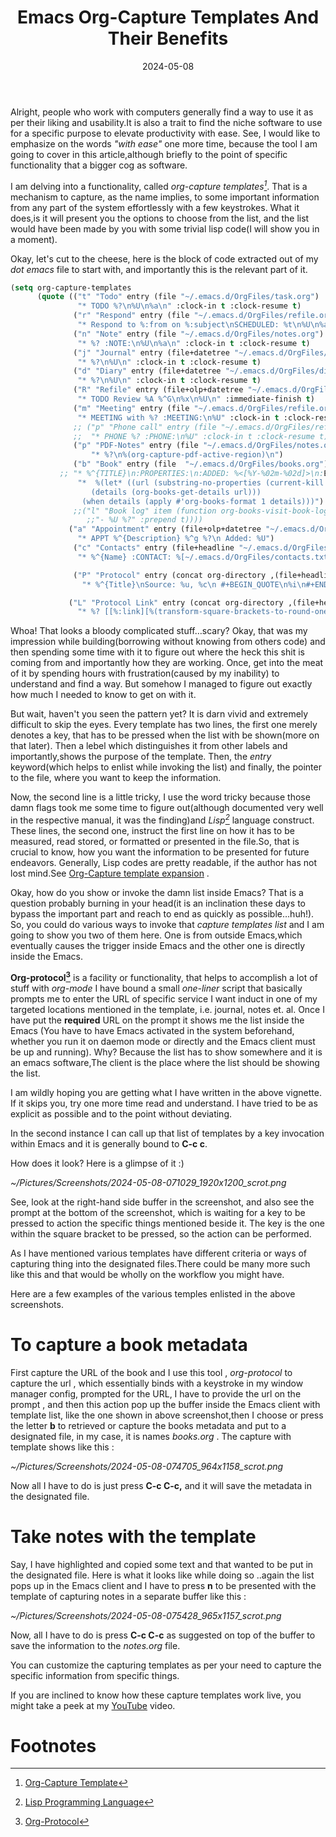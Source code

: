 #+BLOG: Unixbhaskar's Blog
#+POSTID: 1851
#+title: Emacs Org-Capture Templates And Their Benefits
#+date: 2024-05-08
#+tags: Technical Emacs Opensource OrgMode Tools Editor

Alright, people who work with computers generally find a way to use it as per
their liking and usability.It is also a trait to find the niche software to use
for a specific purpose to elevate productivity with ease. See, I would like to
emphasize on the words /"with ease"/ one more time, because the tool I am going to
cover in this article,although briefly to the point of specific functionality
that a bigger cog as software.

I am delving into a functionality, called /org-capture templates[fn:1]/. That is a
mechanism to capture, as the name implies, to some important information from
any part of the system effortlessly with a few keystrokes. What it does,is it
will present you the options to choose from the list, and the list would have
been made by you with some trivial lisp code(I will show you in a moment).

Okay, let's cut to the cheese, here is the block of code extracted out of my /dot
emacs/ file to start with, and importantly this is the relevant part of it.

#+BEGIN_SRC emacs-lisp
(setq org-capture-templates
      (quote (("t" "Todo" entry (file "~/.emacs.d/OrgFiles/task.org")
               "* TODO %?\n%U\n%a\n" :clock-in t :clock-resume t)
              ("r" "Respond" entry (file "~/.emacs.d/OrgFiles/refile.org")
               "* Respond to %:from on %:subject\nSCHEDULED: %t\n%U\n%a\n" :clock-in t :clock-resume t :immediate-finish t)
              ("n" "Note" entry (file "~/.emacs.d/OrgFiles/notes.org")
               "* %? :NOTE:\n%U\n%a\n" :clock-in t :clock-resume t)
              ("j" "Journal" entry (file+datetree "~/.emacs.d/OrgFiles/journal.org")
               "* %?\n%U\n" :clock-in t :clock-resume t)
              ("d" "Diary" entry (file+datetree "~/.emacs.d/OrgFiles/diary.org")
               "* %?\n%U\n" :clock-in t :clock-resume t)
              ("R" "Refile" entry (file+olp+datetree "~/.emacs.d/OrgFiles/refile.org")
               "* TODO Review %A %^G\n%x\n%U\n" :immediate-finish t)
              ("m" "Meeting" entry (file "~/.emacs.d/OrgFiles/refile.org")
               "* MEETING with %? :MEETING:\n%U" :clock-in t :clock-resume t)
              ;; ("p" "Phone call" entry (file "~/.emacs.d/OrgFiles/refile.org")
              ;;  "* PHONE %? :PHONE:\n%U" :clock-in t :clock-resume t)
              ("p" "PDF-Notes" entry (file "~/.emacs.d/OrgFiles/notes.org")
                  "* %?\n%(org-capture-pdf-active-region)\n")
              ("b" "Book" entry (file  "~/.emacs.d/OrgFiles/books.org")
	       ;; "* %^{TITLE}\n:PROPERTIES:\n:ADDED: %<[%Y-%02m-%02d]>\n:END:%^{AUTHOR}p\n%?" :empty-lines 1)
               "*  %(let* ((url (substring-no-properties (current-kill 0)))
                  (details (org-books-get-details url)))
                (when details (apply #'org-books-format 1 details)))")
              ;;("l" "Book log" item (function org-books-visit-book-log)
                 ;;"- %U %?" :prepend t))))
             ("a" "Appointment" entry (file+olp+datetree "~/.emacs.d/OrgFiles/diary.org")
               "* APPT %^{Description} %^g %?\n Added: %U")
              ("c" "Contacts" entry (file+headline "~/.emacs.d/OrgFiles/contacts.org" "")
               "* %^{Name} :CONTACT: %[~/.emacs.d/OrgFiles/contacts.txt]")

              ("P" "Protocol" entry (concat org-directory ,(file+headline  "notes.org")
                "* %^{Title}\nSource: %u, %c\n #+BEGIN_QUOTE\n%i\n#+END_QUOTE\n\n\n%?"))

             ("L" "Protocol Link" entry (concat org-directory ,(file+headline  "notes.org")
               "* %? [[%:link][%(transform-square-brackets-to-round-ones \"%:description\")]]\n")))))

#+END_SRC

Whoa! That looks a bloody complicated stuff...scary? Okay, that was my
impression while building(borrowing without knowing from others code) and then
spending some time with it to figure out where the heck this shit is coming from
and importantly how they are working. Once, get into the meat of it by spending
hours with frustration(caused by my inability) to understand and find a way. But
somehow I managed to figure out exactly how much I needed to know to get on with
it.

But wait, haven't you seen the pattern yet? It is darn vivid and extremely
difficult to skip the eyes. Every template has two lines, the first one merely
denotes a key, that has to be pressed when the list with be shown(more on that
later). Then a lebel which distinguishes it from other labels and
importantly,shows the purpose of the template. Then, the /entry/ keyword(which
helps to enlist while invoking the list) and finally, the pointer to the file,
where you want to keep the information.

Now, the second line is a little tricky, I use the word tricky because those
damn flags took me some time to figure out(although documented very well in the
respective manual, it was the finding)and /Lisp[fn:2]/ language construct. These lines,
the second one, instruct the first line on how it has to be measured, read
stored, or formatted or presented in the file.So, that is crucial to know, how
you want the information to be presented for future endeavors. Generally, Lisp
codes are pretty readable, if the author has not lost mind.See [[https://orgmode.org/manual/Template-expansion.html][Org-Capture
template expansion]] .

Okay, how do you show or invoke the damn list inside Emacs? That is a question
probably burning in your head(it is an inclination these days to bypass the
important part and reach to end as quickly as possible...huh!). So, you could do
various ways to invoke that /capture templates list/ and I am going to show you
two of them here. One is from outside Emacs,which eventually causes the trigger
inside Emacs and the other one is directly inside the Emacs.

*Org-protocol[fn:3]* is a facility or functionality, that helps to accomplish a
lot of stuff with /org-mode/ I have bound a small /one-liner/ script that basically
prompts me to enter the URL of specific service I want induct in one of my
targeted locations mentioned in the template, i.e. journal, notes et. al. Once I
have put the *required* URL on the prompt it shows me the list inside the Emacs
(You have to have Emacs activated in the system beforehand, whether you run it
on daemon mode or directly and the Emacs client must be up and running). Why?
Because the list has to show somewhere and it is an emacs software,The client is
the place where the list should be showing the list.

I am wildly hoping you are getting what I have written in the above vignette. If
it skips you, try one more time read and understand. I have tried to be as
explicit as possible and to the point without deviating.

In the second instance I can call up that list of templates by a key invocation
within Emacs and it is generally bound to *C-c c*.

How does it look? Here is a glimpse of it :)

[[~/Pictures/Screenshots/2024-05-08-071029_1920x1200_scrot.png]]

See, look at the right-hand side buffer in the screenshot, and also see the
prompt at the bottom of the screenshot, which is waiting for a key to be pressed
to action the specific things mentioned beside it. The key is the one within the
square bracket to be pressed, so the action can be performed.

As I have mentioned various templates have different criteria or ways of
capturing thing into the designated files.There could be many more such like
this and that would be wholly on the workflow you might have.

Here are a few examples of the various temples enlisted in the above screenshots.

* To capture a book metadata

First capture the URL of the book and I use this tool , /org-protocol/ to capture
the url , which essentially binds with a keystroke in my window manager config,
prompted for the URL, I have to provide the url on the prompt , and then this
action pop up the buffer inside the Emacs client with template list, like the
one shown in above screenshot,then I choose or press the letter *b* to retrieved
or capture the books metadata and put to a designated file, in my case, it is
names /books.org/ . The capture with template shows like this :

[[~/Pictures/Screenshots/2024-05-08-074705_964x1158_scrot.png]]

Now all I have to do is just press *C-c C-c,* and it will save the metadata in
the designated file.

* Take notes with the template

Say, I have highlighted and copied some text and that wanted to be put in the
designated file. Here is what it looks like while doing so ..again the list pops
up in the Emacs client and I have to press *n* to be presented with the template
of capturing notes in a separate buffer like this :

[[~/Pictures/Screenshots/2024-05-08-075428_965x1157_scrot.png]]

Now, all I have to do is press *C-c C-c* as suggested on top of the buffer to save
the information to the /notes.org/ file.

You can customize the capturing templates as per your need to capture the
specific information from specific things.

If you are inclined to know how these capture templates work live, you might
take a peek at my [[https://youtu.be/2Wi-QhQa-xw][YouTube]] video.

* Footnotes

[fn:1] [[https://orgmode.org/manual/Capture-templates.html][Org-Capture Template]]

[fn:2] [[https://en.wikipedia.org/wiki/Lisp_(programming_language)][Lisp Programming Language]]

[fn:3] [[https://orgmode.org/worg/org-contrib/org-protocol.html][Org-Protocol]]

# /home/bhaskar/Pictures/Screenshots/2024-05-08-071029_1920x1200_scrot.png http://unixbhaskar.files.wordpress.com/2024/05/2024-05-08-071029_1920x1200_scrot.png
# /home/bhaskar/Pictures/Screenshots/2024-05-08-074705_964x1158_scrot.png http://unixbhaskar.files.wordpress.com/2024/05/2024-05-08-074705_964x1158_scrot.png
# /home/bhaskar/Pictures/Screenshots/2024-05-08-075428_965x1157_scrot.png http://unixbhaskar.files.wordpress.com/2024/05/2024-05-08-075428_965x1157_scrot.png
